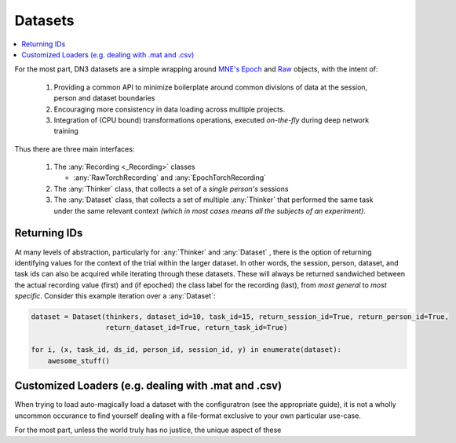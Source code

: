 .. _dataset_guide:

Datasets
=========================

.. contents:: :local:

For the most part, DN3 datasets are a simple wrapping around `MNE's <https://mne.tools/stable/python_reference.html>`_
`Epoch <https://mne.tools/stable/generated/mne.Epochs.html#mne.Epochs>`_ and
`Raw <https://mne.tools/stable/generated/mne.io.Raw.html#mne.io.Raw>`_ objects, with the intent of:

  1. Providing a common API to minimize boilerplate around common divisions of data at the session, person and dataset
     boundaries
  2. Encouraging more consistency in data loading across multiple projects.
  3. Integration of (CPU bound) transformations operations, executed *on-the-fly* during deep network training

Thus there are three main interfaces:

  1. The :any:`Recording <_Recording>` classes

     - :any:`RawTorchRecording` and :any:`EpochTorchRecording`

  2. The :any:`Thinker` class, that collects a set of a *single person's* sessions
  3. The :any:`Dataset` class, that collects a set of multiple :any:`Thinker` that performed the same task under the
     same relevant context *(which in most cases means all the subjects of an experiment)*.

.. image:: ../images/data-layers.*
   :alt: Overview of data layers



Returning IDs
-------------

At many levels of abstraction, particularly for :any:`Thinker` and :any:`Dataset` , there is the option of returning
identifying values for the context of the trial within the larger dataset. In other words, the session, person, dataset,
and task ids can also be acquired while iterating through these datasets. These will always be returned sandwiched
between the actual recording value (first) and (if epoched) the class label for the recording (last), from *most
general* to *most specific*. Consider this example iteration over a :any:`Dataset`:

.. code-block:: python

   dataset = Dataset(thinkers, dataset_id=10, task_id=15, return_session_id=True, return_person_id=True,
                     return_dataset_id=True, return_task_id=True)

   for i, (x, task_id, ds_id, person_id, session_id, y) in enumerate(dataset):
       awesome_stuff()

Customized Loaders (e.g. dealing with .mat and .csv)
----------------------------------------------------

When trying to load auto-magically load a dataset with the configuratron (see the appropriate guide), it is not
a wholly uncommon occurance to find yourself dealing with a file-format exclusive to your own particular use-case.

For the most part, unless the world truly has no justice, the unique aspect of these
